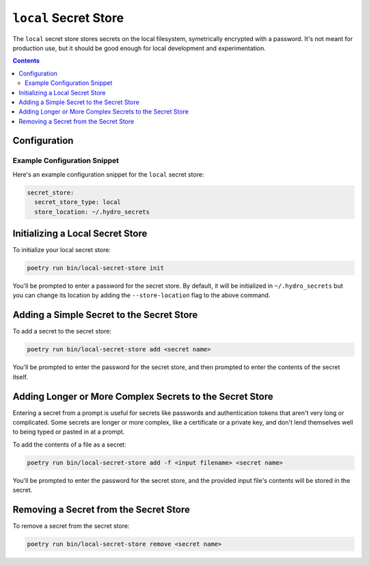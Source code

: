 ``local`` Secret Store
======================

The ``local`` secret store stores secrets on the local filesystem, symetrically encrypted with
a password. It's not meant for production use, but it should be good enough for local development
and experimentation.

.. contents::

Configuration
-------------

.. autopydantic_model:: hydroplane.secret_stores.local.Settings


Example Configuration Snippet
^^^^^^^^^^^^^^^^^^^^^^^^^^^^^

Here's an example configuration snippet for the ``local`` secret store:

.. code-block:: yaml

    secret_store:
      secret_store_type: local
      store_location: ~/.hydro_secrets


Initializing a Local Secret Store
---------------------------------

To initialize your local secret store:

.. code-block:: bash

    poetry run bin/local-secret-store init


You'll be prompted to enter a password for the secret store. By default, it will be initialized in ``~/.hydro_secrets`` but you can change its location by adding the ``--store-location`` flag to the above command.

Adding a Simple Secret to the Secret Store
----------------------------------------------

To add a secret to the secret store:

.. code-block:: bash

    poetry run bin/local-secret-store add <secret name>


You'll be prompted to enter the password for the secret store, and then prompted to enter the contents of the secret itself.

Adding Longer or More Complex Secrets to the Secret Store
---------------------------------------------------------

Entering a secret from a prompt is useful for secrets like passwords and authentication tokens that aren't very long or complicated. Some secrets are longer or more complex, like a certificate or a private key, and don't lend themselves well to being typed or pasted in at a prompt.

To add the contents of a file as a secret:

.. code-block:: bash

    poetry run bin/local-secret-store add -f <input filename> <secret name>

You'll be prompted to enter the password for the secret store, and the provided input file's contents will be stored in the secret.

Removing a Secret from the Secret Store
---------------------------------------

To remove a secret from the secret store:

.. code-block:: bash

    poetry run bin/local-secret-store remove <secret name>
